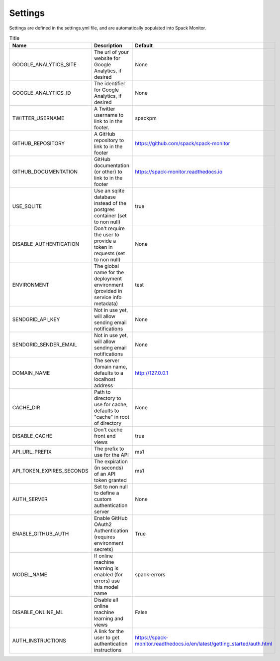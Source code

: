 .. _getting-started_settings:


========
Settings
========

Settings are defined in the settings.yml file, and are automatically populated 
into Spack Monitor.


.. list-table:: Title
   :widths: 25 65 10
   :header-rows: 1

   * - Name
     - Description
     - Default
   * - GOOGLE_ANALYTICS_SITE
     - The url of your website for Google Analytics, if desired
     - None
   * - GOOGLE_ANALYTICS_ID
     - The identifier for Google Analytics, if desired
     - None
   * - TWITTER_USERNAME
     - A Twitter username to link to in the footer.
     - spackpm
   * - GITHUB_REPOSITORY
     - A GitHub repository to link to in the footer
     - https://github.com/spack/spack-monitor
   * - GITHUB_DOCUMENTATION
     - GitHub documentation (or other) to link to in the footer
     - https://spack-monitor.readthedocs.io
   * - USE_SQLITE
     - Use an sqlite database instead of the postgres container (set to non null)
     - true
   * - DISABLE_AUTHENTICATION
     - Don't require the user to provide a token in requests (set to non null)
     - None
   * - ENVIRONMENT
     - The global name for the deployment environment (provided in service info metadata)
     - test
   * - SENDGRID_API_KEY
     - Not in use yet, will allow sending email notifications
     - None
   * - SENDGRID_SENDER_EMAIL
     - Not in use yet, will allow sending email notifications
     - None
   * - DOMAIN_NAME
     - The server domain name, defaults to a localhost address
     - http://127.0.0.1
   * - CACHE_DIR
     - Path to directory to use for cache, defaults to "cache" in root of directory
     - None
   * - DISABLE_CACHE
     - Don't cache front end views
     - true
   * - API_URL_PREFIX
     - The prefix to use for the API
     - ms1
   * - API_TOKEN_EXPIRES_SECONDS
     - The expiration (in seconds) of an API token granted
     - ms1
   * - AUTH_SERVER
     - Set to non null to define a custom authentication server
     - None
   * - ENABLE_GITHUB_AUTH
     - Enable GitHub OAuth2 Authentication (requires environment secrets)
     - True
   * - MODEL_NAME
     - If online machine learning is enabled (for errors) use this model name
     - spack-errors
   * - DISABLE_ONLINE_ML
     - Disable all online machine learning and views
     - False
   * - AUTH_INSTRUCTIONS
     - A link for the user to get authentication instructions
     - https://spack-monitor.readthedocs.io/en/latest/getting_started/auth.html
